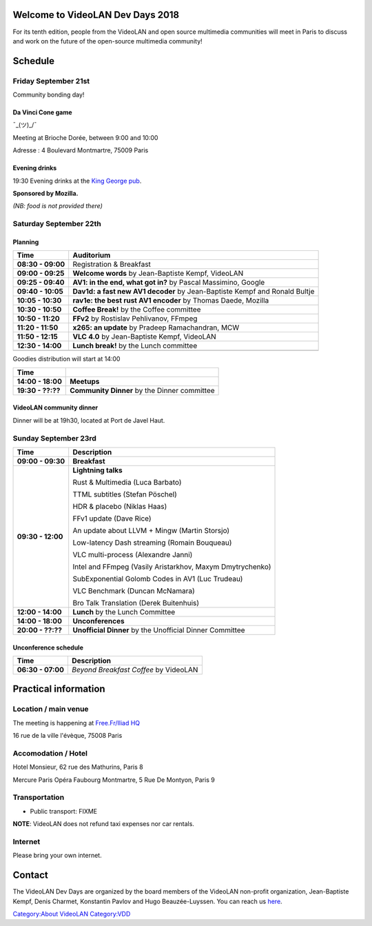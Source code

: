 .. raw:: mediawiki

   {{VDD}}

Welcome to VideoLAN Dev Days 2018
=================================

For its tenth edition, people from the VideoLAN and open source multimedia communities will meet in Paris to discuss and work on the future of the open-source multimedia community!

Schedule
========

Friday September 21st
---------------------

Community bonding day!

Da Vinci Cone game
~~~~~~~~~~~~~~~~~~

¯\_(ツ)_/¯

Meeting at Brioche Dorée, between 9:00 and 10:00

Adresse : 4 Boulevard Montmartre, 75009 Paris

Evening drinks
~~~~~~~~~~~~~~

19:30 Evening drinks at the `King George pub <https://goo.gl/maps/tTTAPwjzHe62>`__.

**Sponsored by Mozilla.**

*(NB: food is not provided there)*

Saturday September 22th
-----------------------

Planning
~~~~~~~~

================= ==========================================================================
Time              Auditorium
================= ==========================================================================
**08:30 - 09:00** Registration & Breakfast
**09:00 - 09:25** **Welcome words** by Jean-Baptiste Kempf, VideoLAN
**09:25 - 09:40** **AV1: in the end, what got in?** by Pascal Massimino, Google
**09:40 - 10:05** **Dav1d: a fast new AV1 decoder** by Jean-Baptiste Kempf and Ronald Bultje
**10:05 - 10:30** **rav1e: the best rust AV1 encoder** by Thomas Daede, Mozilla
**10:30 - 10:50** **Coffee Break!** by the Coffee committee
**10:50 - 11:20** **FFv2** by Rostislav Pehlivanov, FFmpeg
**11:20 - 11:50** **x265: an update** by Pradeep Ramachandran, MCW
**11:50 - 12:15** **VLC 4.0** by Jean-Baptiste Kempf, VideoLAN
**12:30 - 14:00** **Lunch break!** by the Lunch committee
\                
================= ==========================================================================

Goodies distribution will start at 14:00

================= ============================================
Time             
================= ============================================
**14:00 - 18:00** **Meetups**
**19:30 - ??:??** **Community Dinner** by the Dinner committee
================= ============================================

VideoLAN community dinner
~~~~~~~~~~~~~~~~~~~~~~~~~

Dinner will be at 19h30, located at Port de Javel Haut.

Sunday September 23rd
---------------------

================= =========================================================
Time              Description
================= =========================================================
**09:00 - 09:30** **Breakfast**
**09:30 - 12:00** **Lightning talks**
                 
                  Rust & Multimedia (Luca Barbato)
                 
                  TTML subtitles (Stefan Pöschel)
                 
                  HDR & placebo (Niklas Haas)
                 
                  FFv1 update (Dave Rice)
                 
                  An update about LLVM + Mingw (Martin Storsjo)
                 
                  Low-latency Dash streaming (Romain Bouqueau)
                 
                  VLC multi-process (Alexandre Janni)
                 
                  Intel and FFmpeg (Vasily Aristarkhov, Maxym Dmytrychenko)
                 
                  SubExponential Golomb Codes in AV1 (Luc Trudeau)
                 
                  VLC Benchmark (Duncan McNamara)
                 
                  Bro Talk Translation (Derek Buitenhuis)
**12:00 - 14:00** **Lunch** by the Lunch Committee
**14:00 - 18:00** **Unconferences**
**20:00 - ??:??** **Unofficial Dinner** by the Unofficial Dinner Committee
================= =========================================================

Unconference schedule
~~~~~~~~~~~~~~~~~~~~~

================= =====================================
Time              Description
================= =====================================
**06:30 - 07:00** *Beyond Breakfast Coffee* by VideoLAN
================= =====================================

Practical information
=====================

Location / main venue
---------------------

The meeting is happening at `Free.Fr/Iliad HQ <https://goo.gl/maps/cFDEKMHN8i82>`__

16 rue de la ville l'évèque, 75008 Paris

Accomodation / Hotel
--------------------

Hotel Monsieur, 62 rue des Mathurins, Paris 8

Mercure Paris Opéra Faubourg Montmartre, 5 Rue De Montyon, Paris 9

Transportation
--------------

-  Public transport: FIXME

**NOTE**: VideoLAN does not refund taxi expenses nor car rentals.

Internet
--------

Please bring your own internet.

Contact
=======

The VideoLAN Dev Days are organized by the board members of the VideoLAN non-profit organization, Jean-Baptiste Kempf, Denis Charmet, Konstantin Pavlov and Hugo Beauzée-Luyssen. You can reach us `here <mailto:board@videolan.org>`__.

`Category:About VideoLAN <Category:About_VideoLAN>`__ `Category:VDD <Category:VDD>`__
